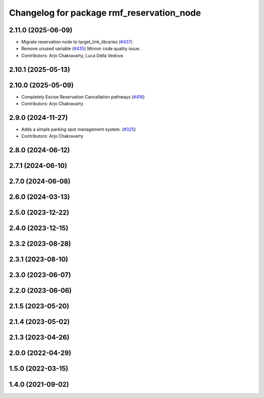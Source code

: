 ^^^^^^^^^^^^^^^^^^^^^^^^^^^^^^^^^^^^^^^^^^
Changelog for package rmf_reservation_node
^^^^^^^^^^^^^^^^^^^^^^^^^^^^^^^^^^^^^^^^^^

2.11.0 (2025-06-09)
-------------------
* Migrate reservation node to target_link_libraries (`#437 <https://github.com/open-rmf/rmf_ros2/issues/437>`_)
* Remove unused variable (`#435 <https://github.com/open-rmf/rmf_ros2/issues/435>`_)
  Minnor code quality issue.
* Contributors: Arjo Chakravarty, Luca Della Vedova

2.10.1 (2025-05-13)
-------------------

2.10.0 (2025-05-09)
-------------------
* Completely Excise Reservation Cancellation pathways (`#416 <https://github.com/open-rmf/rmf_ros2/issues/416>`_)
* Contributors: Arjo Chakravarty

2.9.0 (2024-11-27)
------------------
* Adds a simple parking spot management system.  (`#325 <https://github.com/open-rmf/rmf_ros2/issues/325>`_)
* Contributors: Arjo Chakravarty

2.8.0 (2024-06-12)
------------------

2.7.1 (2024-06-10)
------------------

2.7.0 (2024-06-08)
------------------

2.6.0 (2024-03-13)
------------------

2.5.0 (2023-12-22)
------------------

2.4.0 (2023-12-15)
------------------

2.3.2 (2023-08-28)
------------------

2.3.1 (2023-08-10)
------------------

2.3.0 (2023-06-07)
------------------

2.2.0 (2023-06-06)
------------------

2.1.5 (2023-05-20)
------------------

2.1.4 (2023-05-02)
------------------

2.1.3 (2023-04-26)
------------------

2.0.0 (2022-04-29)
------------------

1.5.0 (2022-03-15)
------------------

1.4.0 (2021-09-02)
------------------
